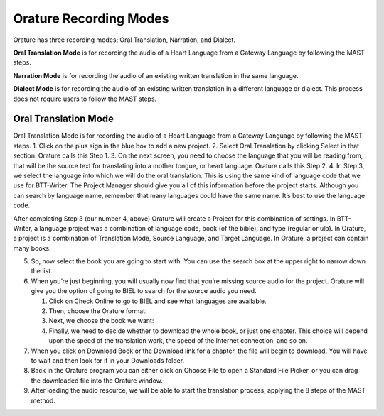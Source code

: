 Orature Recording Modes
~~~~~~~~~~~~~~~~~~~~~~~

Orature has three recording modes: Oral Translation, Narration, and
Dialect.

**Oral Translation Mode** is for recording the audio of a Heart Language
from a Gateway Language by following the MAST steps.

**Narration Mode** is for recording the audio of an existing written
translation in the same language.

**Dialect Mode** is for recording the audio of an existing written
translation in a different language or dialect. This process does not
require users to follow the MAST steps.

Oral Translation Mode
^^^^^^^^^^^^^^^^^^^^^

Oral Translation Mode is for recording the audio of a Heart Language
from a Gateway Language by following the MAST steps. 1. Click on the
plus sign in the blue box to add a new project. 2. Select Oral
Translation by clicking Select in that section. Orature calls this Step
1. 3. On the next screen, you need to choose the language that you will
be reading from, that will be the source text for translating into a
mother tongue, or heart language. Orature calls this Step 2. 4. In Step
3, we select the language into which we will do the oral translation.
This is using the same kind of language code that we use for BTT-Writer.
The Project Manager should give you all of this information before the
project starts. Although you can search by language name, remember that
many languages could have the same name. It’s best to use the language
code.

After completing Step 3 (our number 4, above) Orature will create a
Project for this combination of settings. In BTT-Writer, a language
project was a combination of language code, book (of the bible), and
type (regular or ulb). In Orature, a project is a combination of
Translation Mode, Source Language, and Target Language. In Orature, a
project can contain many books.

5. So, now select the book you are going to start with. You can use the
   search box at the upper right to narrow down the list.
6. When you’re just beginning, you will usually now find that you’re
   missing source audio for the project. Orature will give you the
   option of going to BIEL to search for the source audio you need.

   1. Click on Check Online to go to BIEL and see what languages are
      available.
   2. Then, choose the Orature format:
   3. Next, we choose the book we want:
   4. Finally, we need to decide whether to download the whole book, or
      just one chapter. This choice will depend upon the speed of the
      translation work, the speed of the Internet connection, and so on.

7. When you click on Download Book or the Download link for a chapter,
   the file will begin to download. You will have to wait and then look
   for it in your Downloads folder.
8. Back in the Orature program you can either click on Choose File to
   open a Standard File Picker, or you can drag the downloaded file into
   the Orature window.
9. After loading the audio resource, we will be able to start the
   translation process, applying the 8 steps of the MAST method.
